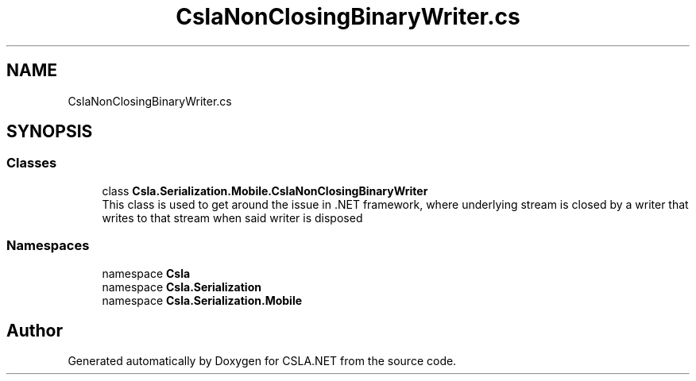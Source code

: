 .TH "CslaNonClosingBinaryWriter.cs" 3 "Wed Jul 21 2021" "Version 5.4.2" "CSLA.NET" \" -*- nroff -*-
.ad l
.nh
.SH NAME
CslaNonClosingBinaryWriter.cs
.SH SYNOPSIS
.br
.PP
.SS "Classes"

.in +1c
.ti -1c
.RI "class \fBCsla\&.Serialization\&.Mobile\&.CslaNonClosingBinaryWriter\fP"
.br
.RI "This class is used to get around the issue in \&.NET framework, where underlying stream is closed by a writer that writes to that stream when said writer is disposed "
.in -1c
.SS "Namespaces"

.in +1c
.ti -1c
.RI "namespace \fBCsla\fP"
.br
.ti -1c
.RI "namespace \fBCsla\&.Serialization\fP"
.br
.ti -1c
.RI "namespace \fBCsla\&.Serialization\&.Mobile\fP"
.br
.in -1c
.SH "Author"
.PP 
Generated automatically by Doxygen for CSLA\&.NET from the source code\&.
